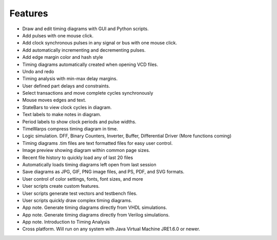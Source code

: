 Features
========

* Draw and edit timing diagrams with GUI and Python scripts.
* Add pulses with one mouse click.
* Add clock synchronous pulses in any signal or bus with one mouse click.
* Add automatically incrementing and decrementing pulses.
* Add edge margin color and hash style
* Timing diagrams automatically created when opening VCD files.
* Undo and redo
* Timing analysis with min-max delay margins.
* User defined part delays and constraints.
* Select transactions and move complete cycles synchronously
* Mouse moves edges and text.
* StateBars to view clock cycles in diagram.
* Text labels to make notes in diagram.
* Period labels to show clock periods and pulse widths.
* TimeWarps compress timing diagram in time.
* Logic simulation. DFF, Binary Counters, Inverter, Buffer, Differential Driver (More functions coming)
* Timing diagrams .tim files are text formatted files for easy user control.
* Image preview showing diagram within common page sizes.
* Recent file history to quickly load any of last 20 files
* Automatically loads timing diagrams left open from last session
* Save diagrams as JPG, GIF, PNG image files, and PS, PDF, and SVG formats.
* User control of color settings, fonts, font sizes, and more
* User scripts create custom features.
* User scripts generate test vectors and testbench files.
* User scripts quickly draw complex timing diagrams.
* App note.  Generate timing diagrams directly from VHDL simulations.
* App note.  Generate timing diagrams directly from Verilog simulations.
* App note.  Introduction to Timing Analysis 
* Cross platform. Will run on any system with Java Virtual Machine JRE1.6.0 or newer.


